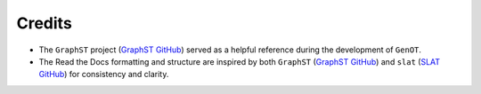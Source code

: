 Credits
=======

* The ``GraphST`` project (`GraphST GitHub <https://github.com/JinmiaoChenLab/GraphST>`__) served as a helpful reference during the development of ``GenOT``.

* The Read the Docs formatting and structure are inspired by both ``GraphST`` (`GraphST GitHub <https://github.com/JinmiaoChenLab/GraphST>`__) and ``slat`` (`SLAT GitHub <https://github.com/gao-lab/SLAT>`__) for consistency and clarity.